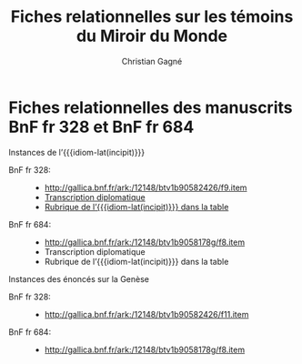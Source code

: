 #+author: Christian Gagné
#+title: Fiches relationnelles sur les témoins du Miroir du Monde

#+LANGUAGE: fr
#+OPTIONS: H:10
#+OPTIONS: toc:nil
#+OPTIONS: html-link-use-abs-url:nil html-postamble:nil
#+OPTIONS: html-preamble:t html-scripts:t html-style:t
#+OPTIONS: html5-fancy:t tex:t
#+CREATOR: <a href="http://www.gnu.org/software/emacs/">Emacs</a> (<a href="http://orgmode.org">Org</a> mode)
#+HTML_DOCTYPE: xhtml5
#+HTML_CONTAINER: section
#+HTML_HEAD: <base href="http://hu15.github.io/histoires-universelles-xv/" />
#+HTML_HEAD: <link href="./style/default.css" rel="stylesheet" type="text/css" media="all" />
#+HTML_HEAD: <link href="./style/fonts.css" rel="stylesheet" type="text/css" media="all" />
#+HTML_HEAD: <link href="./style/tei.css" rel="stylesheet" type="text/css" media="all" />
#+HTML_HEAD_EXTRA:
#+HTML_LINK_UP:
#+OPTIONS: tex:dvipng
#+INFOJS_OPT:
#+LATEX_HEADER:

#+MACRO: linecite (@@latex:\cite[$2]@@@@html:<cite>@@@@latex:{@@$1@@latex:}@@@@html:, $2</cite>@@)
#+MACRO: autocite @@latex:\autocite[@@$2@@latex:]{@@$1@@latex:}@@
#+MACRO: opus-fr @@html:<cite lang='fr' xml:lang='fr'>@@@@latex:\titreouvrage{@@$1@@latex:}@@@@html:</cite>@@
#+MACRO: opus-en @@html:<cite lang='en' xml:lang='en'>@@@@latex:\titreouvrage{\foreignlanguage{english}{@@$1@@latex:}}@@@@html:</cite>@@

#+macro: idiom-lat @@html:<i lang="lat">@@$1@@html:</i>@@


* Fiches relationnelles des manuscrits BnF fr 328 et BnF fr 684


#+attr_html: :id incipit_rel  :class hu_rel
#+begin_section
#+begin_header
Instances de l’{{{idiom-lat(incipit)}}}
#+end_header

- BnF fr 328: ::
    - [[http://gallica.bnf.fr/ark:/12148/btv1b90582426/f9.item]]
    - [[./miroir-du-monde/bnf-fr-328/trans-bnf-fr-328.xhtml#incipit][Transcription diplomatique]]
    - [[./miroir-du-monde/bnf-fr-328/rubriques-bnf-fr-328.xhtml#incipit_pars][Rubrique de l’{{{idiom-lat(incipit)}}} dans la table]]

- BnF fr 684: ::
    - [[http://gallica.bnf.fr/ark:/12148/btv1b9058178g/f8.item]]
    - Transcription diplomatique
    - Rubrique de l’{{{idiom-lat(incipit)}}} dans la table

#+end_section


Instances des énoncés sur la Genèse

- BnF fr 328: ::
    - [[http://gallica.bnf.fr/ark:/12148/btv1b90582426/f11.item]]

- BnF fr 684: ::
    - [[http://gallica.bnf.fr/ark:/12148/btv1b9058178g/f8.item]]


* COMMENT Exemple litéral


#+begin_src html :tangle mdm_incipit.xhtml
<!DOCTYPE html>
<html xmlns="http://www.w3.org/1999/xhtml" xml:lang="fr" lang="fr">
<head>
<meta charset="UTF-8" />
<title>mdm_incipit_rel</title>
<meta name="description" content="Fiches relationnelles sur les témoins du Miroir du Monde" />
<base href="http://hu15.github.io/histoires-universelles-xv/" />
<link href="./style/default.css" rel="stylesheet" type="text/css" media="all" />
<link href="./style/fonts.css" rel="stylesheet" type="text/css" media="all" />
<link href="./style/tei.css" rel="stylesheet" type="text/css" media="all" />
</head>
<body>
<article class="content">
<section id="incipit_rel" class="hu_rel">
<header><p><cite>Miroir du monde</cite>: instances de l’<i>Incipit</i></p></header>
<dl>
  <dt>BnF fr 328:</dt>
  <dd>
	<ul>
	<li><a href="http://gallica.bnf.fr/ark:/12148/btv1b90582426/f9.image">http://gallica.bnf.fr/ark:/12148/btv1b90582426/f9.image</a></li>
	<li><a href="./miroir-du-monde/bnf-fr-328/trans-bnf-fr-328.xhtml#incipit">Transcription diplomatique</a></li>
	<li><a href="./miroir-du-monde/bnf-fr-328/rubriques-bnf-fr-328.xhtml#incipit_pars">Rubrique de l’<i>incipit</i> dans la table</a></li>
    </ul>
  </dd>
</dl>
<dl>
  <dt>BnF fr 684:</dt>
  <dd>
    <ul>
	<li><a href="http://gallica.bnf.fr/ark:/12148/btv1b9058178g/f8.image">http://gallica.bnf.fr/ark:/12148/btv1b9058178g/f8.image</a></li>
	<li><a href="./miroir-du-monde/bnf-fr-684/trans-bnf-fr-684.xhtml#incipit">Transcription diplomatique</a></li>
	<li><a href="./miroir-du-monde/bnf-fr-684/Rubriques-BnF-fr-684.xhtml#incipit_pars">Rubrique de l’<i>incipit</i> dans la table</a></li>
    </ul>
  </dd>
</dl>
</section>
</article>
</body>
</html>
#+end_src
